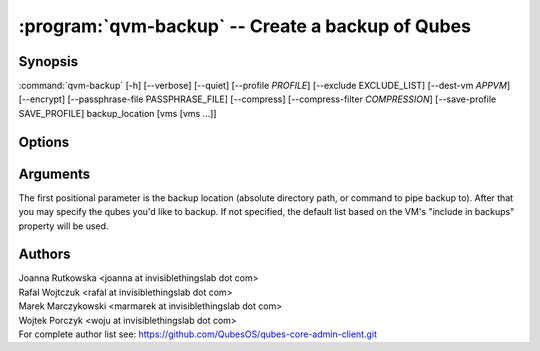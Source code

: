 .. program:: qvm-backup

:program:`qvm-backup` -- Create a backup of Qubes
=================================================

Synopsis
--------

:command:`qvm-backup` [-h] [--verbose] [--quiet] [--profile *PROFILE*] [--exclude EXCLUDE_LIST] [--dest-vm *APPVM*] [--encrypt] [--passphrase-file PASSPHRASE_FILE] [--compress] [--compress-filter *COMPRESSION*] [--save-profile SAVE_PROFILE] backup_location [vms [vms ...]]


Options
-------

.. option:: --profile

   Specify backup profile to use. This option is mutually exclusive with all
   other options. This is also the only working mode when running from non-dom0.

.. option:: --save-profile

   Save backup profile based on given options. This is possible only when
   running in dom0. Otherwise, prepared profile is printed on standard output
   and user needs to manually place it into /etc/qubes/backup in dom0.

.. option:: --help, -h

   show help message and exit

.. option:: --verbose, -v

   increase verbosity

.. option:: --quiet, -q

   decrease verbosity

.. option:: --exclude, -x

   Exclude the specified VM from the backup (may be repeated)

.. option:: --dest-vm, -d

   Specify the destination VM to which the backup will be sent (implies -e)

.. option:: --encrypt, -e

   Ignored, backup is always encrypted

.. option:: --passphrase-file, -p

   Read passphrase from a file, or use '-' to read from stdin

.. option:: --compress, -z

   Compress the backup. This is default.

.. option:: --no-compress

   Do not compress the backup.

.. option:: --compress-filter, -Z

   Specify a non-default compression filter program (default: gzip)

.. option:: --yes, -y

   Do not ask for confirmation

Arguments
---------

The first positional parameter is the backup location (absolute directory path,
or command to pipe backup to). After that you may specify the qubes you'd
like to backup. If not specified, the default list based on the VM's "include 
in backups" property will be used.

Authors
-------

| Joanna Rutkowska <joanna at invisiblethingslab dot com>
| Rafal Wojtczuk <rafal at invisiblethingslab dot com>
| Marek Marczykowski <marmarek at invisiblethingslab dot com>
| Wojtek Porczyk <woju at invisiblethingslab dot com>

| For complete author list see: https://github.com/QubesOS/qubes-core-admin-client.git

.. vim: ts=3 sw=3 et tw=80
